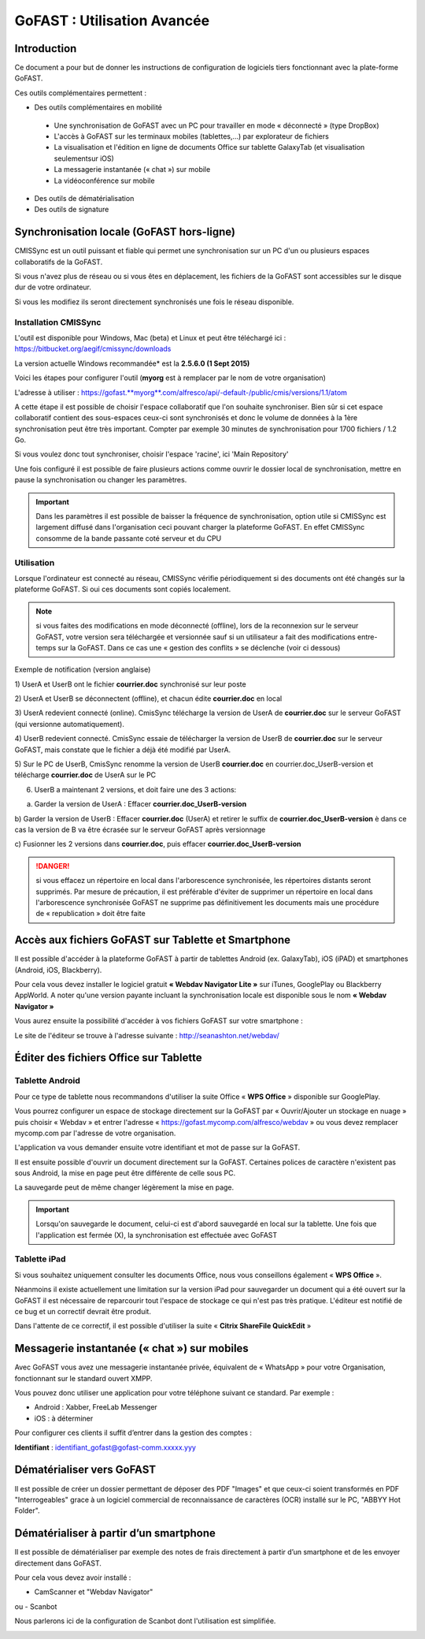 GoFAST : Utilisation Avancée
============================

Introduction
------------
Ce document a pour but de donner les instructions de configuration de
logiciels tiers fonctionnant avec la plate-forme GoFAST.

Ces outils complémentaires permettent :

* Des outils complémentaires en mobilité

 * Une synchronisation de GoFAST avec un PC pour travailler en mode « déconnecté » (type DropBox)
 * L'accès à GoFAST sur les terminaux mobiles (tablettes,…) par explorateur de fichiers
 * La visualisation et l'édition en ligne de documents Office sur tablette GalaxyTab (et visualisation seulementsur iOS)
 * La messagerie instantanée (« chat ») sur mobile
 * La vidéoconférence sur mobile
 
* Des outils de dématérialisation
* Des outils de signature

Synchronisation locale (GoFAST hors-ligne)
------------------------------------------

CMISSync est un outil puissant et fiable qui permet une synchronisation
sur un PC d'un ou plusieurs espaces collaboratifs de la GoFAST.

Si vous n'avez plus de réseau ou si vous êtes en déplacement, les
fichiers de la GoFAST sont accessibles sur le disque dur de votre
ordinateur.

Si vous les modifiez ils seront directement synchronisés une fois le
réseau disponible.


Installation CMISSync
^^^^^^^^^^^^^^^^^^^^^
L'outil est disponible pour Windows, Mac (beta) et Linux et peut être
téléchargé ici : https://bitbucket.org/aegif/cmissync/downloads

La version actuelle Windows recommandée\* est la **2.5.6.0 (1 Sept
2015)**

Voici les étapes pour configurer l'outil (**myorg** est à remplacer par
le nom de votre organisation)

L'adresse à utiliser :
`https://gofast. <https://gofast.myorg.com/alfresco/api/-default-/public/cmis/versions/1.1/atom>`__\ `**myorg** <https://gofast.myorg.com/alfresco/api/-default-/public/cmis/versions/1.1/atom>`__\ `.com/alfresco/api/-default-/public/cmis/versions/1.1/atom <https://gofast.myorg.com/alfresco/api/-default-/public/cmis/versions/1.1/atom>`__

|image3|

A cette étape il est possible de choisir l'espace collaboratif que l'on
souhaite synchroniser. Bien sûr si cet espace collaboratif contient des
sous-espaces ceux-ci sont synchronisés et donc le volume de données à la
1ère synchronisation peut être très important. Compter par exemple 30
minutes de synchronisation pour 1700 fichiers / 1.2 Go.

Si vous voulez donc tout synchroniser, choisir l'espace 'racine', ici
'Main Repository'

|image4|

Une fois configuré il est possible de faire plusieurs actions comme
ouvrir le dossier local de synchronisation, mettre en pause la
synchronisation ou changer les paramètres.

|image5|


.. IMPORTANT:: Dans les paramètres il est possible de baisser la fréquence de synchronisation, 
               option utile si CMISSync est largement diffusé dans l'organisation ceci pouvant 
               charger la plateforme GoFAST. En effet CMISSync consomme de la bande passante coté 
               serveur et du CPU

|image6|


Utilisation
^^^^^^^^^^^
Lorsque l'ordinateur est connecté au réseau, CMISSync vérifie
périodiquement si des documents ont été changés sur la plateforme
GoFAST. Si oui ces documents sont copiés localement.

.. NOTE:: si vous faites des modifications en mode
          déconnecté (offline), lors de la reconnexion sur le serveur GoFAST,
          votre version sera téléchargée et versionnée sauf si un utilisateur a
          fait des modifications entre-temps sur la GoFAST. Dans ce cas une «
          gestion des conflits » se déclenche (voir ci dessous)

|image8|


Exemple de notification (version anglaise)

1) UserA et UserB ont le fichier **courrier.doc** synchronisé sur leur
poste

2) UserA et UserB se déconnectent (offline), et chacun édite
**courrier.doc** en local

3) UserA redevient connecté (online). CmisSync télécharge la version de
UserA de **courrier.doc** sur le serveur GoFAST (qui versionne
automatiquement).

4) UserB redevient connecté. CmisSync essaie de télécharger la version
de UserB de **courrier.doc** sur le serveur GoFAST, mais constate que le
fichier a déjà été modifié par UserA.

5) Sur le PC de UserB, CmisSync renomme la version de UserB
**courrier.doc** en courrier.doc\_UserB-version et télécharge
**courrier.doc** de UserA sur le PC

6) UserB a maintenant 2 versions, et doit faire une des 3 actions:

a) Garder la version de UserA : Effacer **courrier.doc\_UserB-version**

b) Garder la version de UserB : Effacer **courrier.doc** (UserA) et
retirer le suffix de **courrier.doc\_UserB-version** è dans ce cas la
version de B va être écrasée sur le serveur GoFAST après versionnage

c) Fusionner les 2 versions dans **courrier.doc**, puis effacer
**courrier.doc\_UserB-version**

.. Danger:: si vous effacez un répertoire en local dans
            l'arborescence synchronisée, les répertoires distants seront supprimés.
            Par mesure de précaution, il est préférable d'éviter de supprimer un
            répertoire en local dans l'arborescence synchronisée
            GoFAST ne supprime pas définitivement les documents mais une
            procédure de « republication » doit être faite

Accès aux fichiers GoFAST sur Tablette et Smartphone
----------------------------------------------------
Il est possible d'accéder à la plateforme GoFAST à partir de tablettes
Android (ex. GalaxyTab), iOS (iPAD) et smartphones (Android, iOS, Blackberry).

Pour cela vous devez installer le logiciel gratuit **« Webdav Navigator Lite
»** sur iTunes, GooglePlay ou Blackberry AppWorld. A noter qu'une version payante incluant la synchronisation locale est
disponible sous le nom **« Webdav Navigator »**

|image9|

Vous aurez ensuite la possibilité d'accéder à vos fichiers GoFAST sur votre smartphone :

|image10|

Le site de l'éditeur se trouve à l'adresse suivante :
http://seanashton.net/webdav/



Éditer des fichiers Office sur Tablette
---------------------------------------
Tablette Android
^^^^^^^^^^^^^^^^
Pour ce type de tablette nous recommandons d'utiliser la suite Office «
**WPS Office** » disponible sur GooglePlay.

Vous pourrez configurer un espace de stockage directement sur la GoFAST
par « Ouvrir/Ajouter un stockage en nuage » puis choisir « Webdav » et
entrer l'adresse « https://gofast.mycomp.com/alfresco/webdav » ou vous
devez remplacer mycomp.com par l'adresse de votre organisation.

|image11|\ |image12|\ L'application va vous demander ensuite votre
identifiant et mot de passe sur la GoFAST.

Il est ensuite possible d'ouvrir un document directement sur la GoFAST.
Certaines polices de caractère n'existent pas sous Android, la mise en
page peut être différente de celle sous PC.

La sauvegarde peut de même changer légèrement la mise en page.

.. Important:: Lorsqu'on sauvegarde le document, celui-ci est
              d'abord sauvegardé en local sur la tablette. Une fois que l'application
              est fermée (X), la synchronisation est effectuée avec GoFAST

Tablette iPad
^^^^^^^^^^^^^
Si vous souhaitez uniquement consulter les documents Office, nous vous
conseillons également « **WPS Office** ».

Néanmoins il existe actuellement une limitation sur la version iPad pour
sauvegarder un document qui a été ouvert sur la GoFAST il est nécessaire
de reparcourir tout l'espace de stockage ce qui n'est pas très pratique.
L'éditeur est notifié de ce bug et un correctif devrait être produit.

Dans l'attente de ce correctif, il est possible d'utiliser la suite «
**Citrix ShareFile QuickEdit** »

|image13|

|image14|

Messagerie instantanée (« chat ») sur mobiles 
---------------------------------------------
|image15|

Avec GoFAST vous avez une messagerie instantanée privée, équivalent de «
WhatsApp » pour votre Organisation, fonctionnant sur le standard ouvert
XMPP.

Vous pouvez donc utiliser une application pour votre téléphone suivant
ce standard. Par exemple :

-  Android : Xabber, FreeLab Messenger

-  iOS : à déterminer

Pour configurer ces clients il suffit d’entrer dans la gestion des
comptes :

**Identifiant** : identifiant\_gofast@gofast-comm.xxxxx.yyy

Dématérialiser vers GoFAST
--------------------------

Il est possible de créer un dossier permettant de déposer des PDF "Images" et que ceux-ci soient 
transformés en PDF "Interrogeables" grace à un logiciel commercial de reconnaissance de caractères (OCR) installé
sur le PC, "ABBYY Hot Folder".

Dématérialiser à partir d’un smartphone
---------------------------------------

Il est possible de dématérialiser par exemple des notes de frais directement à
partir d’un smartphone et de les envoyer directement dans GoFAST.

Pour cela vous devez avoir installé :

-  CamScanner et "Webdav Navigator"
ou
-  Scanbot

Nous parlerons ici de la configuration de Scanbot dont l'utilisation est simplifiée.

|image11|

|image12|

|image13|


.. |image0| image:: img/mobilite/wps7DA7.tmp.jpg
.. |image1| image:: img/mobilite/wps7DB8.tmp.jpg
.. |image2| image:: img/mobilite/wps7DB9.tmp.jpg
.. |image3| image:: img/clip_image007.png
.. |image4| image:: img/clip_image009.png
.. |image5| image:: img/clip_image011.png
.. |image6| image:: img/clip_image013.png
.. |image7| image:: img/mobilite/wps7DBE.tmp.jpg
.. |image8| image:: img/clip_image017.png
.. |image9| image:: img/webdavnav_config.png
.. |image10| image:: img/webdavnav_browse.png
.. |image11| image:: img/scanbot_ajout_webdav.png
.. |image12| image:: img/scanbot_choix_webdav.png
.. |image13| image:: img/scanbot_config_webdav.png
.. |image14| image:: img/mobilite/wps7DD4.tmp.jpg
.. |image15| image:: img/mobilite/wps7DD5.tmp.jpg
